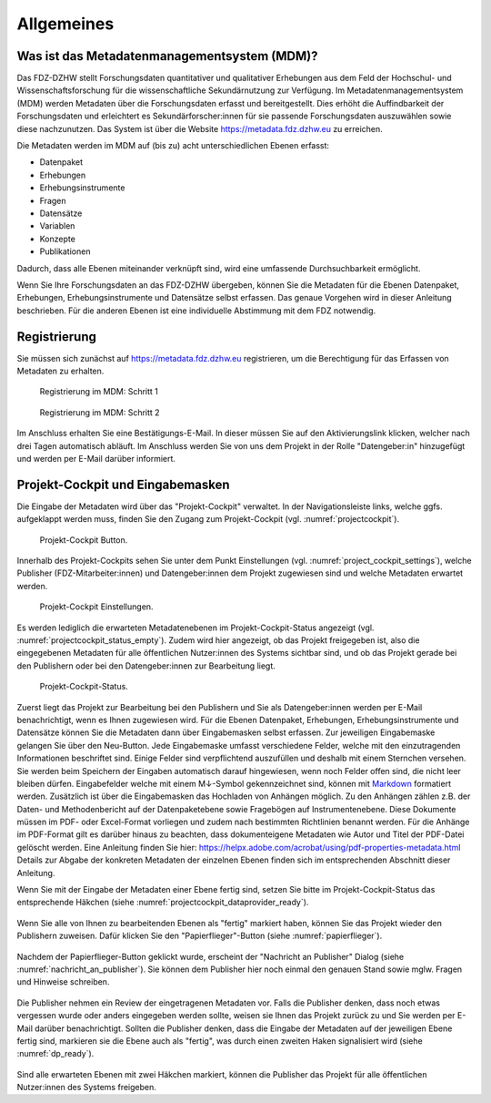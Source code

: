 .. _Allgemeines:

Allgemeines
=================================

Was ist das Metadatenmanagementsystem (MDM)?
--------------------------------------------

Das FDZ-DZHW stellt Forschungsdaten quantitativer und qualitativer Erhebungen aus dem Feld der Hochschul- und Wissenschaftsforschung für die wissenschaftliche Sekundärnutzung zur Verfügung. Im Metadatenmanagementsystem (MDM) werden Metadaten über die Forschungsdaten erfasst und bereitgestellt. Dies erhöht die Auffindbarkeit der Forschungsdaten und erleichtert es Sekundärforscher:innen für sie passende Forschungsdaten auszuwählen sowie diese nachzunutzen. Das System ist über die Website https://metadata.fdz.dzhw.eu zu erreichen.

Die Metadaten werden im MDM auf (bis zu) acht unterschiedlichen Ebenen erfasst:

- Datenpaket
- Erhebungen
- Erhebungsinstrumente
- Fragen
- Datensätze
- Variablen
- Konzepte
- Publikationen

Dadurch, dass alle Ebenen miteinander verknüpft sind, wird eine umfassende Durchsuchbarkeit ermöglicht. 

Wenn Sie Ihre Forschungsdaten an das FDZ-DZHW übergeben, können Sie die Metadaten für die Ebenen Datenpaket, Erhebungen, Erhebungsinstrumente und Datensätze selbst erfassen. Das genaue Vorgehen wird in dieser Anleitung beschrieben. Für die anderen Ebenen ist eine individuelle Abstimmung mit dem FDZ notwendig.

Registrierung
--------------------------------------------

Sie müssen sich zunächst auf https://metadata.fdz.dzhw.eu registrieren, um die Berechtigung für das Erfassen von Metadaten zu erhalten. 

.. figure:: ./_static/registrierung_1_de.png
   :name: registrierung

   Registrierung im MDM: Schritt 1

.. figure:: ./_static/registrierung_2_de.png
   :name: registrierung_2

   Registrierung im MDM: Schritt 2


Im Anschluss erhalten Sie eine Bestätigungs-E-Mail. In dieser müssen Sie auf den Aktivierungslink klicken, welcher nach drei Tagen automatisch abläuft. Im Anschluss werden Sie von uns dem Projekt in der Rolle "Datengeber:in" hinzugefügt und werden per E-Mail darüber informiert.

Projekt-Cockpit und Eingabemasken
--------------------------------------------

Die Eingabe der Metadaten wird über das "Projekt-Cockpit" verwaltet.
In der Navigationsleiste links, welche ggfs. aufgeklappt werden muss, finden Sie den Zugang zum Projekt-Cockpit (vgl. :numref:`projectcockpit`).

.. figure:: ./_static/cockpit-button.png
   :name: projectcockpit

   Projekt-Cockpit Button.

Innerhalb des Projekt-Cockpits sehen Sie unter dem Punkt Einstellungen (vgl. :numref:`project_cockpit_settings`), 
welche Publisher (FDZ-Mitarbeiter:innen) und Datengeber:innen dem Projekt zugewiesen sind und welche Metadaten erwartet werden. 

.. figure:: ./_static/projectcockpit_settings_dataprovider.png
   :name: project_cockpit_settings

   Projekt-Cockpit Einstellungen.

Es werden lediglich die erwarteten Metadatenebenen im Projekt-Cockpit-Status angezeigt (vgl. :numref:`projectcockpit_status_empty`). Zudem wird hier angezeigt, ob das Projekt freigegeben ist, also die eingegebenen Metadaten für alle öffentlichen Nutzer:innen des Systems sichtbar sind, und ob das Projekt gerade bei den Publishern oder bei den Datengeber:innen zur Bearbeitung liegt.

.. figure:: ./_static/projectcockpit_dataprovider_status_empty.png
   :name: projectcockpit_status_empty

   Projekt-Cockpit-Status.

Zuerst liegt das Projekt zur Bearbeitung bei den Publishern und Sie als Datengeber:innen werden per E-Mail benachrichtigt, wenn es Ihnen zugewiesen wird.
Für die Ebenen Datenpaket, Erhebungen, Erhebungsinstrumente und Datensätze können Sie die Metadaten dann über Eingabemasken selbst erfassen.
Zur jeweiligen Eingabemaske gelangen Sie über den Neu-Button. Jede Eingabemaske umfasst verschiedene Felder, welche mit den einzutragenden Informationen beschriftet sind.
Einige Felder sind verpflichtend auszufüllen und deshalb mit einem Sternchen versehen. Sie werden beim Speichern der Eingaben automatisch darauf hingewiesen, wenn noch Felder offen sind, die nicht leer bleiben dürfen. Eingabefelder welche mit einem M↓-Symbol gekennzeichnet sind, können mit `Markdown <https://www.markdownguide.org/basic-syntax/>`_ formatiert werden.
Zusätzlich ist über die Eingabemasken das Hochladen von Anhängen möglich. Zu den Anhängen zählen z.B. der Daten- und Methodenbericht auf der Datenpaketebene sowie Fragebögen auf Instrumentenebene. Diese Dokumente müssen im PDF- oder Excel-Format vorliegen und zudem nach bestimmten Richtlinien benannt werden. Für die Anhänge im PDF-Format gilt es darüber hinaus zu beachten, dass dokumenteigene Metadaten wie Autor und Titel der PDF-Datei gelöscht werden. Eine Anleitung finden Sie hier: https://helpx.adobe.com/acrobat/using/pdf-properties-metadata.html
Details zur Abgabe der konkreten Metadaten der einzelnen Ebenen finden sich im entsprechenden Abschnitt dieser Anleitung.

Wenn Sie mit der Eingabe der Metadaten einer Ebene fertig sind, setzen Sie bitte im Projekt-Cockpit-Status das entsprechende Häkchen (siehe :numref:`projectcockpit_dataprovider_ready`).

.. figure:: ./_static/projectcockpit_dataprovider_ready.png
   :name: projectcockpit_dataprovider_ready

Wenn Sie alle von Ihnen zu bearbeitenden Ebenen als "fertig" markiert haben, können Sie das Projekt wieder den Publishern zuweisen.
Dafür klicken Sie den "Papierflieger"-Button (siehe :numref:`papierflieger`).

.. figure:: ./_static/projectcockpit_papierflieger.png
   :name: papierflieger

Nachdem der Papierflieger-Button geklickt wurde, erscheint der "Nachricht an Publisher" Dialog (siehe :numref:`nachricht_an_publisher`). Sie können dem Publisher hier noch einmal den genauen Stand sowie mglw. Fragen und Hinweise schreiben.

.. figure:: ./_static/cockpit_nachricht_an_publisher.png
   :name: nachricht_an_publisher

Die Publisher nehmen ein Review der eingetragenen Metadaten vor. Falls die Publisher denken, dass noch etwas vergessen wurde oder anders eingegeben werden sollte, weisen sie Ihnen das Projekt zurück zu und Sie werden per E-Mail darüber benachrichtigt. Sollten die Publisher denken, dass die Eingabe der Metadaten auf der jeweiligen Ebene fertig sind, markieren sie die Ebene auch als "fertig", was durch einen zweiten Haken signalisiert wird (siehe :numref:`dp_ready`).

.. figure:: ./_static/cockpit_dp_ready.png
   :name: dp_ready

Sind alle erwarteten Ebenen mit zwei Häkchen markiert, können die Publisher das Projekt für alle öffentlichen Nutzer:innen des Systems freigeben.
